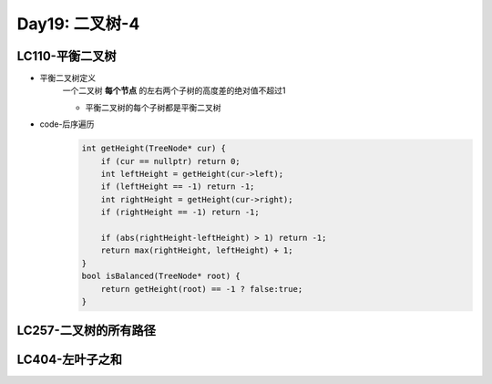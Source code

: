 .. _day20

Day19: 二叉树-4
================

LC110-平衡二叉树
--------------------
- 平衡二叉树定义
    一个二叉树 **每个节点** 的左右两个子树的高度差的绝对值不超过1

    - 平衡二叉树的每个子树都是平衡二叉树

- code-后序遍历
    .. code:: C++

        int getHeight(TreeNode* cur) {
            if (cur == nullptr) return 0;
            int leftHeight = getHeight(cur->left);
            if (leftHeight == -1) return -1;
            int rightHeight = getHeight(cur->right);
            if (rightHeight == -1) return -1;

            if (abs(rightHeight-leftHeight) > 1) return -1;
            return max(rightHeight, leftHeight) + 1;
        }
        bool isBalanced(TreeNode* root) {
            return getHeight(root) == -1 ? false:true;
        }


LC257-二叉树的所有路径
------------------------


LC404-左叶子之和
------------------------